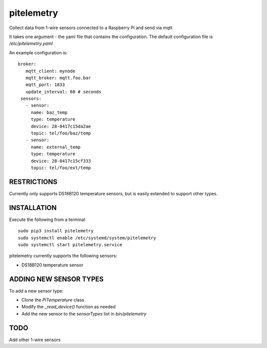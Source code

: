 pitelemetry
============

Collect data from 1-wire sensors connected to a Raspberry Pi and send via mqtt

It takes one argument - the yaml file that contains the configuration.
The default configuration file is `/etc/pitelemetry.yaml`

An example configuration is: ::

 broker:
    mqtt_client: mynode
    mqtt_broker: mqtt.foo.bar
    mqtt_port: 1833
    update_interval: 60 # seconds
  sensors:
    - sensor:
      name: baz_temp
      type: temperature
      device: 28-0417c15da2ae
      topic: tel/foo/baz/temp
    - sensor:
      name: external_temp
      type: temperature
      device: 28-0417c15cf333
      topic: tel/foo/ext/temp
 

RESTRICTIONS
------------

Currently only supports DS18B120 temperature sensors,
but is easily extended to support other types.

INSTALLATION
------------

Execute the following from a terminal ::

 sudo pip3 install pitelemetry
 sudo systemctl enable /etc/systemd/system/pitelemetry
 sudo systemctl start pitelemetry.service


pitelemetry currently supports the following sensors:

* DS18B120 temperature sensor

ADDING NEW SENSOR TYPES
-----------------------

To add a new sensor type:

* Clone the `PiTemperature` class
* Modify the `_read_device()` function as needed
* Add the new sensor to the `sensorTypes` list in `bin/pitelemetry`

TODO
----

Add other 1-wire sensors
